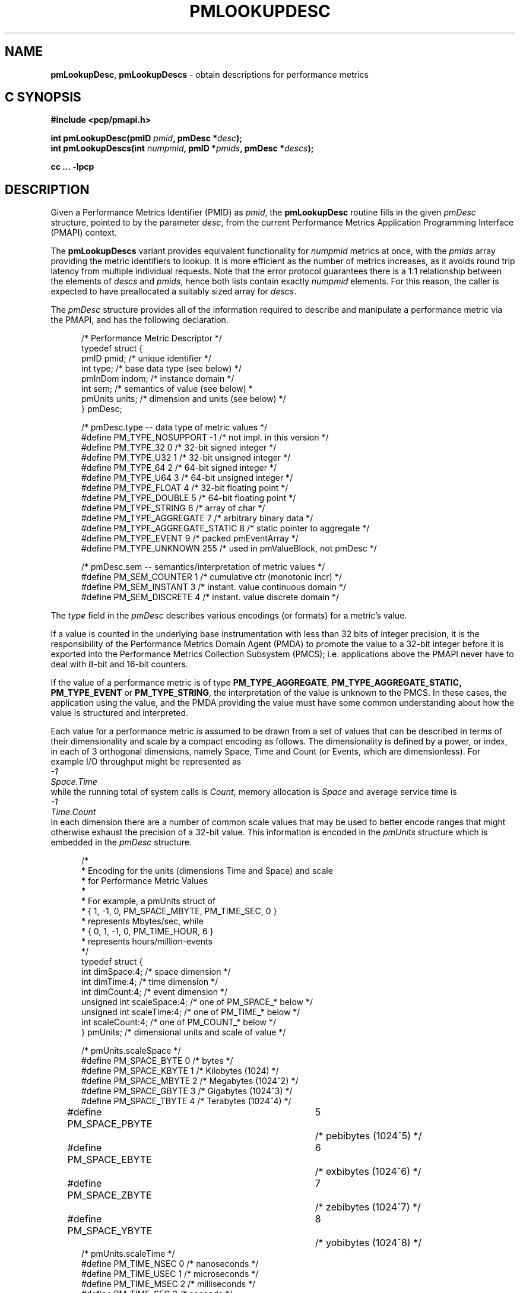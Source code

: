 '\"macro stdmacro
.\"
.\" Copyright (c) 2021 Red Hat, Inc.  All Rights Reserved.
.\" Copyright (c) 2000 Silicon Graphics, Inc.  All Rights Reserved.
.\"
.\" This program is free software; you can redistribute it and/or modify it
.\" under the terms of the GNU General Public License as published by the
.\" Free Software Foundation; either version 2 of the License, or (at your
.\" option) any later version.
.\"
.\" This program is distributed in the hope that it will be useful, but
.\" WITHOUT ANY WARRANTY; without even the implied warranty of MERCHANTABILITY
.\" or FITNESS FOR A PARTICULAR PURPOSE.  See the GNU General Public License
.\" for more details.
.\"
.\"
.\" add in the -me strings for super and subscripts
.ie n \{\
.       ds [ \u\x'-0.25v'
.       ds ] \d
.       ds { \d\x'0.25v'
.       ds } \u
.\}
.el \{\
.       ds [ \v'-0.4m'\x'-0.2m'\s-3
.       ds ] \s0\v'0.4m'
.       ds { \v'0.4m'\x'0.2m'\s-3
.       ds } \s0\v'-0.4m'
.\}
.TH PMLOOKUPDESC 3 "PCP" "Performance Co-Pilot"
.SH NAME
\f3pmLookupDesc\f1,
\f3pmLookupDescs\f1 \- obtain descriptions for performance metrics
.SH "C SYNOPSIS"
.ft 3
.ad l
.hy 0
#include <pcp/pmapi.h>
.sp
int pmLookupDesc(pmID \fIpmid\fP, pmDesc *\fIdesc\fP);
.br
int pmLookupDescs(int \fInumpmid\fP, pmID *\fIpmids\fP, pmDesc *\fIdescs\fP);
.sp
cc ... \-lpcp
.hy
.ad
.ft 1
.SH DESCRIPTION
.de CR
.ie t \f(CR\\$1\f1\\$2
.el \fI\\$1\f1\\$2
..
Given a Performance Metrics Identifier (PMID) as
.IR pmid ,
the
.B pmLookupDesc
routine fills in the given
.CR pmDesc
structure, pointed to by the parameter
.IR desc ,
from the current
Performance Metrics Application Programming Interface (PMAPI)
context.
.PP
The
.B pmLookupDescs
variant provides equivalent functionality for
.I numpmid
metrics at once, with the
.I pmids
array providing the metric identifiers to lookup.
It is more efficient as the number of metrics increases, as it
avoids round trip latency from multiple individual requests.
Note that the error protocol guarantees there is a 1:1 relationship
between the elements of
.I descs
and
.IR pmids ,
hence both lists contain exactly
.I numpmid
elements.
For this reason, the caller is expected to have preallocated a suitably
sized array for
.IR descs .
.PP
The
.CR pmDesc
structure provides all of the information required to describe and
manipulate a
performance metric via the
PMAPI, and has the following declaration.
.PP
.ft CR
.nf
.in +0.5i
/* Performance Metric Descriptor */
typedef struct {
    pmID    pmid;   /* unique identifier */
    int     type;   /* base data type (see below) */
    pmInDom indom;  /* instance domain */
    int     sem;    /* semantics of value (see below) *
    pmUnits units;  /* dimension and units (see below) */
} pmDesc;

/* pmDesc.type -- data type of metric values */
#define PM_TYPE_NOSUPPORT        \-1    /* not impl. in this version */
#define PM_TYPE_32               0    /* 32-bit signed integer */
#define PM_TYPE_U32              1    /* 32-bit unsigned integer */
#define PM_TYPE_64               2    /* 64-bit signed integer */
#define PM_TYPE_U64              3    /* 64-bit unsigned integer */
#define PM_TYPE_FLOAT            4    /* 32-bit floating point */
#define PM_TYPE_DOUBLE           5    /* 64-bit floating point */
#define PM_TYPE_STRING           6    /* array of char */
#define PM_TYPE_AGGREGATE        7    /* arbitrary binary data */
#define PM_TYPE_AGGREGATE_STATIC 8    /* static pointer to aggregate */
#define PM_TYPE_EVENT            9    /* packed pmEventArray */
#define PM_TYPE_UNKNOWN          255  /* used in pmValueBlock, not pmDesc */


/* pmDesc.sem -- semantics/interpretation of metric values */
#define PM_SEM_COUNTER  1  /* cumulative ctr (monotonic incr) */
#define PM_SEM_INSTANT  3  /* instant. value continuous domain */
#define PM_SEM_DISCRETE 4  /* instant. value discrete domain */
.in
.fi
.ft 1
.PP
The
.CR type
field in the
.CR pmDesc
describes various encodings (or formats) for a metric's value.
.PP
If a value is
counted in the underlying base instrumentation with less than 32 bits of
integer precision, it is the responsibility of the Performance Metrics
Domain Agent (PMDA) to promote the value to a 32-bit integer before it is
exported into the Performance Metrics Collection Subsystem (PMCS);
i.e. applications above the PMAPI never have to deal with 8-bit and 16-bit
counters.
.PP
If the value of a performance metric is of type
.BR PM_TYPE_AGGREGATE ,
.BR PM_TYPE_AGGREGATE_STATIC,
.B PM_TYPE_EVENT
or
.BR PM_TYPE_STRING ,
the interpretation of the value is unknown to the PMCS.
In these cases, the
application using the value, and the PMDA providing the value must have some
common understanding about how the value is structured and interpreted.
.PP
Each
value for a performance metric is assumed to be drawn from a set of values that
can be described in terms of their dimensionality and scale by a compact
encoding as follows.
The dimensionality is defined by a power, or index, in
each of 3 orthogonal dimensions, namely Space, Time and Count
(or Events, which are dimensionless).
For example I/O throughput might be represented as
.ti 1i
.CR "\0\0\0\0\0\0\0\0\0\0-1"
.ti 1i
.CR "Space.Time"
.br
while the
running total of system calls is
.CR "Count" ,
memory allocation is
.CR Space
and average
service time is
.ti 1i
.CR "\0\0\0\0\0\0\0\0\0\0-1"
.ti 1i
.CR "Time.Count"
.br
In each dimension there are a number
of common scale values that may be used to better encode ranges that might
otherwise exhaust the precision of a 32-bit value.
This information is encoded
in the
.CR pmUnits
structure which is embedded in the
.CR pmDesc
structure.
.PP
.ft CR
.nf
.in +0.5i
/*
 * Encoding for the units (dimensions Time and Space) and scale
 * for Performance Metric Values
 *
 * For example, a pmUnits struct of
 *      { 1, \-1, 0, PM_SPACE_MBYTE, PM_TIME_SEC, 0 }
 * represents Mbytes/sec, while
 *      { 0, 1, \-1, 0, PM_TIME_HOUR, 6 }
 * represents hours/million-events
 */
typedef struct {
    int dimSpace:4;             /* space dimension */
    int dimTime:4;              /* time dimension */
    int dimCount:4;             /* event dimension */
    unsigned int scaleSpace:4;  /* one of PM_SPACE_* below */
    unsigned int scaleTime:4;   /* one of PM_TIME_* below */
    int scaleCount:4;           /* one of PM_COUNT_* below */
} pmUnits;                      /* dimensional units and scale of value */

/* pmUnits.scaleSpace */
#define PM_SPACE_BYTE   0       /* bytes */
#define PM_SPACE_KBYTE  1       /* Kilobytes (1024) */
#define PM_SPACE_MBYTE  2       /* Megabytes (1024^2) */
#define PM_SPACE_GBYTE  3       /* Gigabytes (1024^3) */
#define PM_SPACE_TBYTE  4       /* Terabytes (1024^4) */
#define PM_SPACE_PBYTE	5	/* pebibytes (1024^5) */
#define PM_SPACE_EBYTE	6	/* exbibytes (1024^6) */
#define PM_SPACE_ZBYTE	7	/* zebibytes (1024^7) */
#define PM_SPACE_YBYTE	8	/* yobibytes (1024^8) */
/* pmUnits.scaleTime */
#define PM_TIME_NSEC    0       /* nanoseconds */
#define PM_TIME_USEC    1       /* microseconds */
#define PM_TIME_MSEC    2       /* milliseconds */
#define PM_TIME_SEC     3       /* seconds */
#define PM_TIME_MIN     4       /* minutes */
#define PM_TIME_HOUR    5       /* hours */
/*
 * pmUnits.scaleCount (e.g. count events, syscalls, interrupts,
 * etc.) these are simply powers of 10, and not enumerated here,
 * e.g. 6 for 10^6, or \-3 for 10^\-3
 */
#define PM_COUNT_ONE    0       /* 1 */
.in
.fi
.ft 1
.PP
Special routines (e.g. \c
.BR pmExtractValue (3),
.BR pmConvScale (3))
are provided to manipulate values in
conjunction with the
.CR pmUnits
structure that defines the dimension and scale of the values for a particular
performance metric.
.PP
Below the PMAPI, the information required to complete the
.CR pmDesc
structure, is fetched from the PMDAs, and in this way the format
and scale of performance metrics may change dynamically, as
the PMDAs and their underlying
instrumentation evolve with time.
In particular, when some metrics suddenly
become 64-bits long, or change their units from Mbytes to Gbytes,
well-written applications
using the services provided by the PMAPI will continue
to function correctly.
.SH DIAGNOSTICS
These routines return a negative error code to indicate failure.
.IP \f3PM_ERR_PMID\f1
The requested PMID is not known to the PMCS
.IP \f3PM_ERR_NOAGENT\f1
The PMDA responsible for providing the metric is currently not available
.PP
.B pmLookupDesc
returns zero to indicate success.
.PP
The result from
.B pmLookupDescs
depends on the presence of any lookup failures, their severity and the
number of metrics being looked up.
.IP 1. 4n
If there are no lookup failures, the return value will be
.IR numpmid .
.IP 2. 4n
If a fatal error is encountered, the return value will be less than 0.
For example
.BR PM_ERR_IPC .
.IP 3. 4n
If
.I numpmid
is greater than one and non-fatal error(s) are encountered, the return
value is the number of metric descriptors that have successfully been
looked up (greater than or equal to zero and less than or equal to
.IR numpmid ).
.IP 4. 4n
If
.I numpmid
is one and a non-fatal error is encountered, the return value is the
error code (less than zero).
.PP
When errors are encountered, any metrics that cannot be looked up
result in the corresponding descriptor element of
.I descs
having its
.I pmid
field set to
.BR PM_ID_NULL .
The slightly convoluted error protocol allows bulk lookups, then
probing for more error details in the case of a specific failure.
.SH SEE ALSO
.BR PMAPI (3),
.BR pmAtomStr (3),
.BR pmConvScale (3),
.BR pmExtractValue (3),
.BR pmGetConfig (3),
.BR pmTypeStr (3),
.BR pmUnitsStr (3),
.BR pcp.conf (5)
and
.BR pcp.env (5).

.\" control lines for scripts/man-spell
.\" +ok+ syscalls
.\" +ok+ scaleCount scaleSpace scaleTime dimCount dimSpace dimTime {all from pmUnits defn}
.\" +ok+ sem {from pmDesc defn}
.\" +ok+ PM_COUNT_ {from PM_COUNT_*} PM_SPACE_ {from PM_SPACE_*}
.\" +ok+ PM_TIME_ {from PM_TIME_*}
